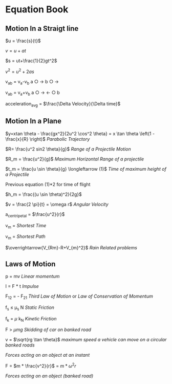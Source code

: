 * Equation Book

** Motion In a Straigt line

$u = \frac{s}{t}$

$v = u+at$

$s = ut+\frac{1}{2}gt^2$

$v^2 = u^2+2as$

v_{ab} = v_{a}-v_{b}
a $\bigcirc$ $\longrightarrow$  b $\bigcirc$ $\longrightarrow$

v_{ab} = v_{a}+v_{b}
a $\bigcirc$ $\longrightarrow$  $\longleftarrow$ $\bigcirc$ b

acceleration_{avg} = $\frac{\Delta Velocity}{\Delta time}$

** Motion In a Plane

$y=xtan \theta - \frac{gx^2}{2u^2 \cos^2 \theta} = x \tan \theta \left(1 - \frac{x}{R} \right)$
/Parabolic Trajectory/

$R= \frac{u^2 sin2 \theta}{g}$
/Range of a Projectile Motion/

$R_m = \frac{u^2}{g}$
/Maximum Horizontal Range of a projectile/

$t_m = \frac{u \sin \theta}{g} \longleftarrow (1)$ 
/Time of maximum height of a Projectile/

Previous equation (1)*2 for time of flight

$h_m = \frac{(u \sin \theta)^2}{2g}$

$v = \frac{2 \pi}{t} = \omega r$
/Angular Velocity/

a_{centripetal} = $\frac{u^2}{r}$

v_{m} = \sqrt{v_{mR}^{2}+v_{R}^{2} }
/Shortest Time/

v_{m} = \sqrt{v_{mR}^{2}+v_{R}^{2} }
/Shortest Path/

$\overrightarrow{V_{Rm}-R+V_{m}^2}$
/Rain Related problems/

[[https://d223we85878hn.cloudfront.net/ab3db4e1-14d6-4d45-8920-24eb18689a1f_640w.jpeg]]

** Laws of Motion

p = mv
/Linear momentum/

I = F * t
/Impulse/

F_{12} = - F_{21}
/Third Law of Motion/ or /Law of Conservation of Momentum/

f_{s} $\le$ \mu_{s} N
/Static Friction/

f_{k} = $\mu$ k_{N}
/Kinetic Friction/

F > $\mu mg$
/Skidding of car on banked road/

v = $\sqrt{rg \tan \theta}$
/maximum speed a vehicle can move on a circular banked roads/

[[https://d223we85878hn.cloudfront.net/b4708187-0534-4dd6-90c7-0f2c5c472bf1_640w.jpeg]]
/Forces acting on an object at an instant/

F = $m * \frac{v^2}{r}$ = $m * \omega^2 r$

[[https://d223we85878hn.cloudfront.net/4ba45526-6972-4c0f-be4f-8b4b8cfcd6f3_640w.jpeg]]
/Forces acting on an object (banked road)/
